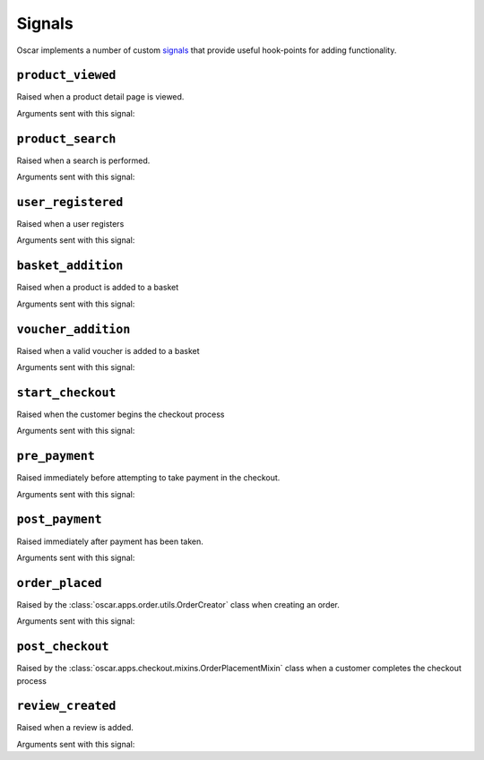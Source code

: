 =======
Signals
=======

Oscar implements a number of custom signals_ that provide useful hook-points
for adding functionality.

.. _signals: https://docs.djangoproject.com/en/stable/topics/signals/

``product_viewed``
------------------

.. class:: oscar.apps.catalogue.signals.product_viewed

    Raised when a product detail page is viewed.

Arguments sent with this signal:

.. attribute:: product

    The product being viewed

.. attribute:: user

    The user in question

.. attribute:: request

    The request instance

.. attribute:: response

    The response instance

``product_search``
------------------

.. class:: oscar.apps.catalogue.signals.product_search

   Raised when a search is performed.

Arguments sent with this signal:

.. attribute:: query

    The search term

.. attribute:: user

    The user in question

.. _user_registered_signal:

``user_registered``
-------------------

.. class:: oscar.apps.customer.signals.user_registered

   Raised when a user registers

Arguments sent with this signal:

.. attribute:: request

    The request instance

.. attribute:: user

    The user in question

.. _basket_addition_signal:

``basket_addition``
-------------------

.. class:: oscar.apps.basket.signals.basket_addition

   Raised when a product is added to a basket

Arguments sent with this signal:

.. attribute:: request

    The request instance

.. attribute:: product

    The product being added

.. attribute:: user

    The user in question

``voucher_addition``
--------------------

.. class:: oscar.apps.basket.signals.voucher_addition

   Raised when a valid voucher is added to a basket

Arguments sent with this signal:

.. attribute:: basket

    The basket in question

.. attribute:: voucher

    The voucher in question

.. _start_checkout_signal:

``start_checkout``
------------------

.. class:: oscar.apps.checkout.signals.start_checkout

   Raised when the customer begins the checkout process

Arguments sent with this signal:

.. attribute:: request

    The request instance

``pre_payment``
---------------

.. class:: oscar.apps.checkout.signals.pre_payment

   Raised immediately before attempting to take payment in the checkout.

Arguments sent with this signal:

.. attribute:: view

    The view class instance

``post_payment``
----------------

.. class:: oscar.apps.checkout.signals.post_payment

   Raised immediately after payment has been taken.

Arguments sent with this signal:

.. attribute:: view

    The view class instance

``order_placed``
----------------

.. class:: oscar.apps.order.signals.order_placed

   Raised by the :class:`oscar.apps.order.utils.OrderCreator` class when
   creating an order.

Arguments sent with this signal:

.. attribute:: order

    The order created

.. attribute:: user

    The user creating the order (not necessarily the user linked to the order
    instance!)

``post_checkout``
-----------------

.. class:: oscar.apps.checkout.signals.post_checkout

    Raised by the :class:`oscar.apps.checkout.mixins.OrderPlacementMixin` class
    when a customer completes the checkout process

.. attribute:: order

    The order created

.. attribute:: user

    The user who completed the checkout

.. attribute:: request

    The request instance

.. attribute:: response

    The response instance

``review_created``
------------------

.. class:: oscar.apps.catalogue.reviews.signals.review_added

    Raised when a review is added.

Arguments sent with this signal:

.. attribute:: review

    The review that was created

.. attribute:: user

    The user performing the action

.. attribute:: request

    The request instance

.. attribute:: response

    The response instance
